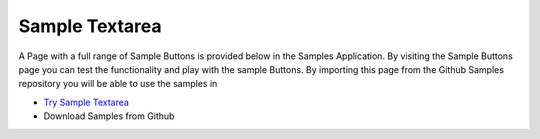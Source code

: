 Sample Textarea
===============

A Page with a full range of Sample Buttons is provided below in the Samples Application. By visiting the Sample Buttons
page you can test the functionality and play with the sample Buttons. By importing this page from the Github Samples
repository you will be able to use the samples in


* `Try Sample Textarea <http://50.22.58.40:3300/deploy/qa/Samples/web/1.0.1/index.html#/page.html?login=guest&name=SampleTextarea>`_
* Download Samples from Github




